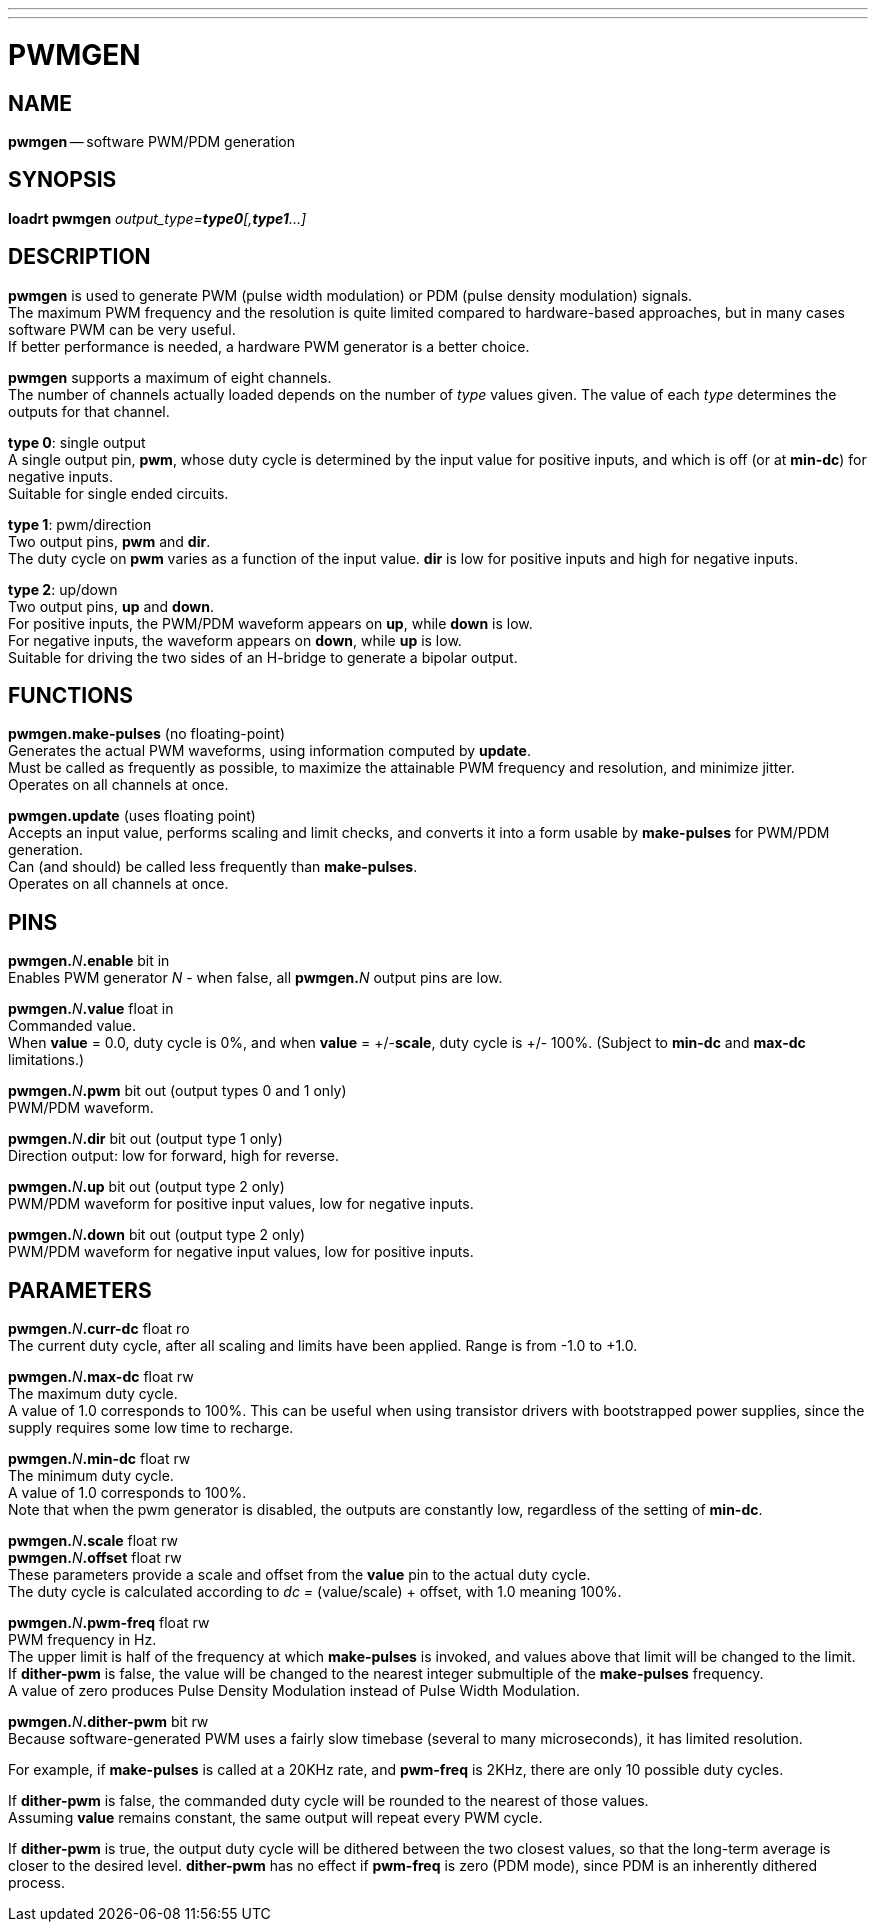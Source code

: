 ---
---
:skip-front-matter:

= PWMGEN
:manmanual: HAL Components
:mansource: ../man/man9/pwmgen.asciidoc
:man version : 




== NAME
**pwmgen** -- software PWM/PDM generation


== SYNOPSIS
**loadrt pwmgen** __output_type=**type0**[,**type1**...]__



== DESCRIPTION
**pwmgen** is used to generate PWM (pulse width modulation) or
PDM (pulse density modulation) signals.  +
The maximum PWM frequency
and the resolution is quite limited compared to hardware-based 
approaches, but in many cases software PWM can be very useful. +
If better performance is needed, a hardware PWM generator is a
better choice.

**pwmgen** supports a maximum of eight channels.  +
The number of
channels actually loaded depends on the number of __type__ values
given.  The value of each __type__ determines the outputs for that
channel.

**type 0**: single output +
A single output pin, **pwm**, whose duty cycle is determined by the
input value for positive inputs, and which is off (or at **min-dc**)
for negative inputs.  +
Suitable for single ended circuits.

**type 1**: pwm/direction +
Two output pins, **pwm** and **dir**.  +
The duty cycle on **pwm**
varies as a function of the input value.  **dir** is low for positive
inputs and high for negative inputs.

**type 2**: up/down +
Two output pins, **up** and **down**.  +
For positive inputs, the
PWM/PDM waveform appears on **up**, while **down** is low.  +
For
negative inputs, the waveform appears on **down**, while **up**
is low.  +
Suitable for driving the two sides of an H-bridge to generate
a bipolar output.



== FUNCTIONS

**pwmgen.make-pulses** (no floating-point) +
Generates the actual PWM waveforms, using information computed by
**update**.  +
Must be called as frequently as possible, to maximize
the attainable PWM frequency and resolution, and minimize jitter. +
Operates on all channels at once.

**pwmgen.update** (uses floating point) +
Accepts an input value, performs scaling and limit checks, and converts
it into a form usable by **make-pulses** for PWM/PDM generation.  +
Can (and should) be called less frequently than **make-pulses**.  +
Operates on all channels at once.



== PINS

**pwmgen.**__N__**.enable** bit in +
Enables PWM generator __N__ - when false, all **pwmgen.**__N__ output
pins are low.

**pwmgen.**__N__**.value** float in +
Commanded value.  +
When **value** = 0.0, duty cycle is 0%, and when
**value** = +/-**scale**, duty cycle is +/- 100%. (Subject to
**min-dc** and **max-dc** limitations.)

**pwmgen.**__N__**.pwm** bit out (output types 0 and 1 only) +
PWM/PDM waveform.

**pwmgen.**__N__**.dir** bit out (output type 1 only) +
Direction output: low for forward, high for reverse.

**pwmgen.**__N__**.up** bit out (output type 2 only) +
PWM/PDM waveform for positive input values, low for negative inputs.

**pwmgen.**__N__**.down** bit out (output type 2 only) +
PWM/PDM waveform for negative input values, low for positive inputs.



== PARAMETERS

**pwmgen.**__N__**.curr-dc** float ro +
The current duty cycle, after all scaling and limits have been applied.
Range is from -1.0 to +1.0.

**pwmgen.**__N__**.max-dc** float rw +
The maximum duty cycle.  +
A value of 1.0 corresponds to 100%.  This can
be useful when using transistor drivers with bootstrapped power supplies,
since the supply requires some low time to recharge.

**pwmgen.**__N__**.min-dc** float rw +
The minimum duty cycle.  +
A value of 1.0 corresponds to 100%.  +
Note that
when the pwm generator is disabled, the outputs are constantly low,
regardless of the setting of **min-dc**.

**pwmgen.**__N__**.scale** float rw +
**pwmgen.**__N__**.offset** float rw +
These parameters provide a scale and offset from the **value** pin to the
actual duty cycle.  +
The duty cycle is calculated according to __dc =
__(value/scale) + offset, with 1.0 meaning 100%.

**pwmgen.**__N__**.pwm-freq** float rw +
PWM frequency in Hz.  +
The upper limit is half of the frequency at which
**make-pulses** is invoked, and values above that limit will be changed
to the limit.  +
If **dither-pwm** is false, the value will be changed to
the nearest integer submultiple of the **make-pulses** frequency.  +
A value of zero produces Pulse Density Modulation instead of Pulse Width
Modulation.

**pwmgen.**__N__**.dither-pwm** bit rw +
Because software-generated PWM uses a fairly slow timebase (several to many
microseconds), it has limited resolution.  

For example, if **make-pulses**
is called at a 20KHz rate, and **pwm-freq** is 2KHz, there are only 10
possible duty cycles.  +

If **dither-pwm** is false, the commanded duty cycle
will be rounded to the nearest of those values.  +
Assuming **value** remains
constant, the same output will repeat every PWM cycle.  

If **dither-pwm** is
true, the output duty cycle will be dithered between the two closest values,
so that the long-term average is closer to the desired level.  **dither-pwm**
has no effect if **pwm-freq** is zero (PDM mode), since PDM is an inherently
dithered process.


